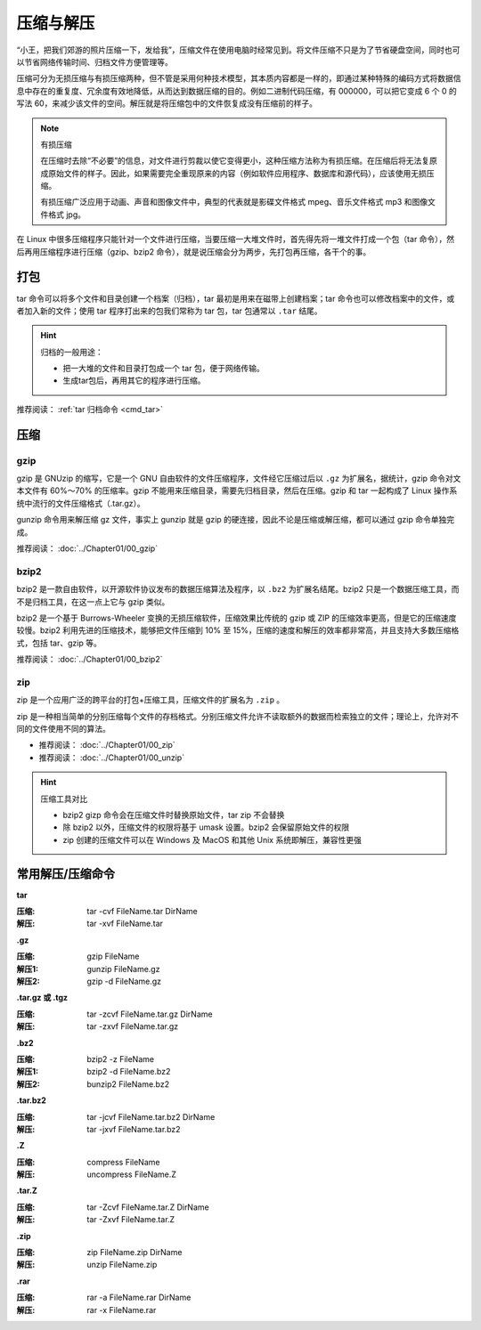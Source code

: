 压缩与解压
####################################

“小王，把我们郊游的照片压缩一下，发给我”，压缩文件在使用电脑时经常见到。将文件压缩不只是为了节省硬盘空间，同时也可以节省网络传输时间、归档文件方便管理等。

压缩可分为无损压缩与有损压缩两种，但不管是采用何种技术模型，其本质内容都是一样的，即通过某种特殊的编码方式将数据信息中存在的重复度、冗余度有效地降低，从而达到数据压缩的目的。例如二进制代码压缩，有 000000，可以把它变成 6 个 0 的写法 60，来减少该文件的空间。解压就是将压缩包中的文件恢复成没有压缩前的样子。

.. note:: 有损压缩

    在压缩时去除“不必要”的信息，对文件进行剪裁以使它变得更小，这种压缩方法称为有损压缩。在压缩后将无法复原成原始文件的样子。因此，如果需要完全重现原来的内容（例如软件应用程序、数据库和源代码），应该使用无损压缩。

    有损压缩广泛应用于动画、声音和图像文件中，典型的代表就是影碟文件格式 mpeg、音乐文件格式 mp3 和图像文件格式 jpg。


在 Linux 中很多压缩程序只能针对一个文件进行压缩，当要压缩一大堆文件时，首先得先将一堆文件打成一个包（tar 命令），然后再用压缩程序进行压缩（gzip、bzip2 命令），就是说压缩会分为两步，先打包再压缩，各干个的事。


打包
************************************

tar 命令可以将多个文件和目录创建一个档案（归档），tar 最初是用来在磁带上创建档案；tar  命令也可以修改档案中的文件，或者加入新的文件；使用 tar 程序打出来的包我们常称为 tar 包，tar 包通常以 ``.tar`` 结尾。

.. hint:: 归档的一般用途：

    * 把一大堆的文件和目录打包成一个 tar 包，便于网络传输。
    * 生成tar包后，再用其它的程序进行压缩。

推荐阅读： :ref:`tar 归档命令 <cmd_tar>`


压缩
************************************

gzip
====================================

gzip 是 GNUzip 的缩写，它是一个 GNU 自由软件的文件压缩程序，文件经它压缩过后以 ``.gz`` 为扩展名，据统计，gzip 命令对文本文件有 60%～70% 的压缩率。gzip 不能用来压缩目录，需要先归档目录，然后在压缩。gzip 和 tar 一起构成了 Linux 操作系统中流行的文件压缩格式（.tar.gz）。

gunzip 命令用来解压缩 gz 文件，事实上 gunzip 就是 gzip 的硬连接，因此不论是压缩或解压缩，都可以通过 gzip 命令单独完成。

推荐阅读： :doc:`../Chapter01/00_gzip`


bzip2
====================================

bzip2 是一款自由软件，以开源软件协议发布的数据压缩算法及程序，以 ``.bz2`` 为扩展名结尾。bzip2 只是一个数据压缩工具，而不是归档工具，在这一点上它与 gzip 类似。

bzip2 是一个基于 Burrows-Wheeler 变换的无损压缩软件，压缩效果比传统的 gzip 或 ZIP 的压缩效率更高，但是它的压缩速度较慢。bzip2 利用先进的压缩技术，能够把文件压缩到 10% 至 15%，压缩的速度和解压的效率都非常高，并且支持大多数压缩格式，包括 tar、gzip 等。


推荐阅读： :doc:`../Chapter01/00_bzip2`


zip
====================================

zip 是一个应用广泛的跨平台的打包+压缩工具，压缩文件的扩展名为 ``.zip`` 。

zip 是一种相当简单的分别压缩每个文件的存档格式。分别压缩文件允许不读取额外的数据而检索独立的文件；理论上，允许对不同的文件使用不同的算法。

- 推荐阅读： :doc:`../Chapter01/00_zip`
- 推荐阅读： :doc:`../Chapter01/00_unzip`

.. hint:: 压缩工具对比

    - bzip2 gizp 命令会在压缩文件时替换原始文件，tar zip 不会替换
    - 除 bzip2 以外，压缩文件的权限将基于 umask 设置。bzip2 会保留原始文件的权限
    - zip 创建的压缩文件可以在 Windows 及 MacOS 和其他 Unix 系统即解压，兼容性更强


常用解压/压缩命令
************************************

**tar**

:压缩: tar -cvf FileName.tar DirName
:解压: tar -xvf FileName.tar


**.gz**

:压缩: gzip FileName
:解压1: gunzip FileName.gz
:解压2: gzip -d FileName.gz


**.tar.gz 或 .tgz**

:压缩: tar -zcvf FileName.tar.gz DirName
:解压: tar -zxvf FileName.tar.gz


**.bz2**

:压缩: bzip2 -z FileName
:解压1: bzip2 -d FileName.bz2
:解压2: bunzip2 FileName.bz2


**.tar.bz2**

:压缩: tar -jcvf FileName.tar.bz2 DirName
:解压: tar -jxvf FileName.tar.bz2


**.Z**

:压缩: compress FileName
:解压: uncompress FileName.Z


**.tar.Z**

:压缩: tar -Zcvf FileName.tar.Z DirName
:解压: tar -Zxvf FileName.tar.Z


**.zip**

:压缩: zip FileName.zip DirName
:解压: unzip FileName.zip


**.rar**

:压缩: rar -a FileName.rar DirName 
:解压: rar -x FileName.rar
